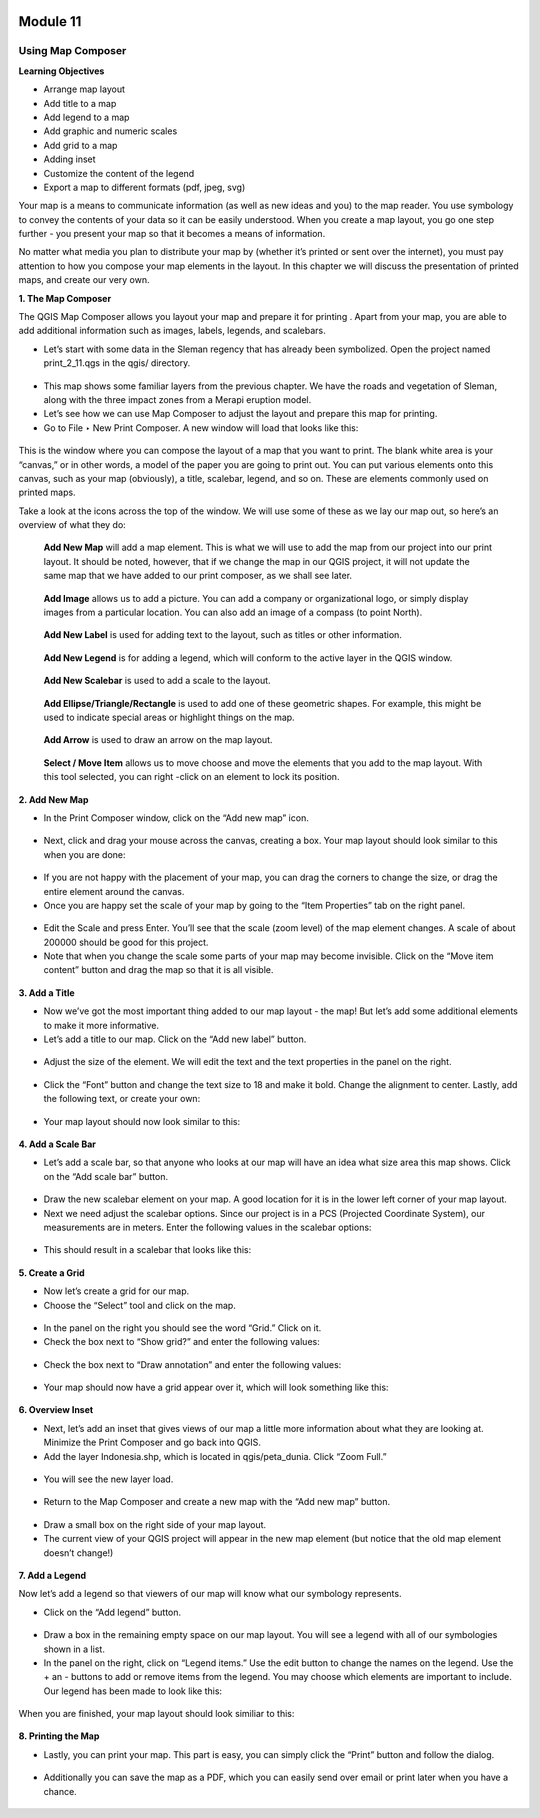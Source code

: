 .. figure:: /static/training/beginner/qgis-inasafe/image6.*

Module 11
*********

Using Map Composer
==================

**Learning Objectives**

- Arrange map layout
- Add title to a map
- Add legend to a map
- Add graphic and numeric scales
- Add grid to a map
- Adding inset
- Customize the content of the legend
- Export a map to different formats (pdf, jpeg, svg)

Your map is a means to communicate information (as well as new ideas and
you) to the map reader.  You use symbology to convey the contents of your
data so it can be easily understood. When you create a map layout,
you go one step further - you present your map so that it becomes a means of
information.

No matter what media you plan to distribute your map by (whether it’s
printed or sent over the internet), you must pay attention to how you
compose your map elements in the layout.  In this chapter we will discuss
the presentation of printed maps, and create our very own.

**1. The Map Composer**

The QGIS Map Composer allows you layout your map and prepare it for printing
. Apart from your map, you are able to add additional information such as
images, labels, legends, and scalebars.

- Let’s start with some data in the Sleman regency that has already been
  symbolized.  Open the project named print_2_11.qgs in the qgis/ directory.

.. figure:: /static/training/beginner/qgis-inasafe/image237.*

- This map shows some familiar layers from the previous chapter.  We have
  the roads and vegetation of Sleman, along with the three impact zones from a
  Merapi eruption model.
- Let’s see how we can use Map Composer to adjust the layout and prepare
  this map for printing.
- Go to File ‣ New Print Composer.  A new window will load that looks like
  this:

.. figure:: /static/training/beginner/qgis-inasafe/image238.*

This is the window where you can compose the layout of a map that you want
to print.  The blank white area is your “canvas,” or in other words,
a model of the paper you are going to print out.  You can put various
elements onto this canvas, such as your map (obviously), a title, scalebar,
legend, and so on.  These are elements commonly used on printed maps.

Take a look at the icons across the top of the window.  We will use some of
these as we lay our map out, so here’s an overview of what they do:

.. figure:: /static/training/beginner/qgis-inasafe/image239.*

   **Add New Map** will add a map element.  This is what we will use to add
   the map from our project into our print layout.  It should be noted,
   however, that if we change the map in our QGIS project,
   it will not update the same map that we have added to our print composer,
   as we shall see later.

.. figure:: /static/training/beginner/qgis-inasafe/image240.*

   **Add Image** allows us to add a picture.  You can add a company or
   organizational logo, or simply display images from a particular location.
   You can also add an image of a compass (to point North).

.. figure:: /static/training/beginner/qgis-inasafe/image241.*

   **Add New Label** is used for adding text to the layout,
   such as titles or other information.

.. figure:: /static/training/beginner/qgis-inasafe/image242.*

   **Add New Legend** is for adding a legend, which will conform to the
   active layer in the QGIS window.

.. figure:: /static/training/beginner/qgis-inasafe/image243.*

   **Add New Scalebar** is used to add a scale to the layout.

.. figure:: /static/training/beginner/qgis-inasafe/image244.*

   **Add Ellipse/Triangle/Rectangle** is used to add one of these geometric
   shapes.  For example, this might be used to indicate special areas or
   highlight things on the map.

.. figure:: /static/training/beginner/qgis-inasafe/image245.*

   **Add Arrow** is used to draw an arrow on the map layout.

.. figure:: /static/training/beginner/qgis-inasafe/image246.*

   **Select / Move Item** allows us to move choose and move the elements
   that you add to the map layout.  With this tool selected,
   you can right -click on an element to lock its position.

**2. Add New Map**

- In the Print Composer window, click on the “Add new map” icon.

.. figure:: /static/training/beginner/qgis-inasafe/image247.*

- Next, click and drag your mouse across the canvas, creating a box. Your map
  layout should look similar to this when you are done:

.. figure:: /static/training/beginner/qgis-inasafe/image248.*

- If you are not happy with the placement of your map,
  you can drag the corners to change the size, or drag the entire element
  around the canvas.
- Once you are happy set the scale of your map by going to the “Item
  Properties” tab on the right panel.

.. figure:: /static/training/beginner/qgis-inasafe/image249.*

- Edit the Scale and press Enter.  You’ll see that the scale (zoom level) of
  the map element changes.  A scale of about 200000 should be good for this
  project.
- Note that when you change the scale some parts of your map may become
  invisible.  Click on the “Move item content” button and drag the map so that
  it is all visible.

.. figure:: /static/training/beginner/qgis-inasafe/image250.*


**3. Add a Title**

- Now we’ve got the most important thing added to our map layout - the map!
  But let’s add some additional elements to make it more informative.
- Let’s add a title to our map.  Click on the “Add new label” button.

.. figure:: /static/training/beginner/qgis-inasafe/image251.*

- Adjust the size of the element.  We will edit the text and the text
  properties in the panel on the right.

.. figure:: /static/training/beginner/qgis-inasafe/image252.*

- Click the “Font” button and change the text size to 18 and make it bold.
  Change the alignment to center.  Lastly, add the following text,
  or create your own:

.. figure:: /static/training/beginner/qgis-inasafe/image253.*

- Your map layout should now look similar to this:

.. figure:: /static/training/beginner/qgis-inasafe/image254.*

**4. Add a Scale Bar**

- Let’s add a scale bar, so that anyone who looks at our map will have an
  idea what size area this map shows.  Click on the “Add scale bar” button.

.. figure:: /static/training/beginner/qgis-inasafe/image255.*

- Draw the new scalebar element on your map.  A good location for it is in
  the lower left corner of your map layout.
- Next we need adjust the scalebar options.  Since our project is in a PCS
  (Projected Coordinate System), our measurements are in meters.  Enter the
  following values in the scalebar options:

.. figure:: /static/training/beginner/qgis-inasafe/image256.*

- This should result in a scalebar that looks like this:

.. figure:: /static/training/beginner/qgis-inasafe/image257.*

**5. Create a Grid**

- Now let’s create a grid for our map.
- Choose the “Select” tool and click on the map.

.. figure:: /static/training/beginner/qgis-inasafe/image258.*

- In the panel on the right you should see the word “Grid.”  Click on it.
- Check the box next to “Show grid?” and enter the following values:

.. figure:: /static/training/beginner/qgis-inasafe/image259.*

- Check the box next to “Draw annotation” and enter the following values:

.. figure:: /static/training/beginner/qgis-inasafe/image260.*

- Your map should now have a grid appear over it, which will look something
  like this:

.. figure:: /static/training/beginner/qgis-inasafe/image261.*

**6. Overview Inset**

- Next, let’s add an inset that gives views of our map a little more
  information about what they are looking at.  Minimize the Print Composer and
  go back into QGIS.
- Add the layer Indonesia.shp, which is located in qgis/peta_dunia. Click
  “Zoom Full.”

.. figure:: /static/training/beginner/qgis-inasafe/image262.*

- You will see the new layer load.

.. figure:: /static/training/beginner/qgis-inasafe/image263.*

- Return to the Map Composer and create a new map with the “Add new map”
  button.

.. figure:: /static/training/beginner/qgis-inasafe/image247.*

- Draw a small box on the right side of your map layout.
- The current view of your QGIS project will appear in the new map element
  (but notice that the old map element doesn’t change!)

.. figure:: /static/training/beginner/qgis-inasafe/image264.*

**7. Add a Legend**

Now let’s add a legend so that viewers of our map will know what our
symbology represents.

- Click on the “Add legend” button.

.. figure:: /static/training/beginner/qgis-inasafe/image265.*

- Draw a box in the remaining empty space on our map layout.  You will see a
  legend with all of our symbologies shown in a list.
- In the panel on the right, click on “Legend items.”  Use the edit button
  to change the names on the legend.  Use the + an - buttons to add or remove
  items from the legend.  You may choose which elements are important to
  include.  Our legend has been made to look like this:

.. figure:: /static/training/beginner/qgis-inasafe/image266.*


When you are finished, your map layout should look similiar to this:

.. figure:: /static/training/beginner/qgis-inasafe/image267.*

**8. Printing the Map**

- Lastly, you can print your map.  This part is easy,
  you can simply click the “Print” button and follow the dialog.

.. figure:: /static/training/beginner/qgis-inasafe/image268.*

- Additionally you can save the map as a PDF, which you can easily send over
  email or print later when you have a chance.

.. figure:: /static/training/beginner/qgis-inasafe/image269.*
